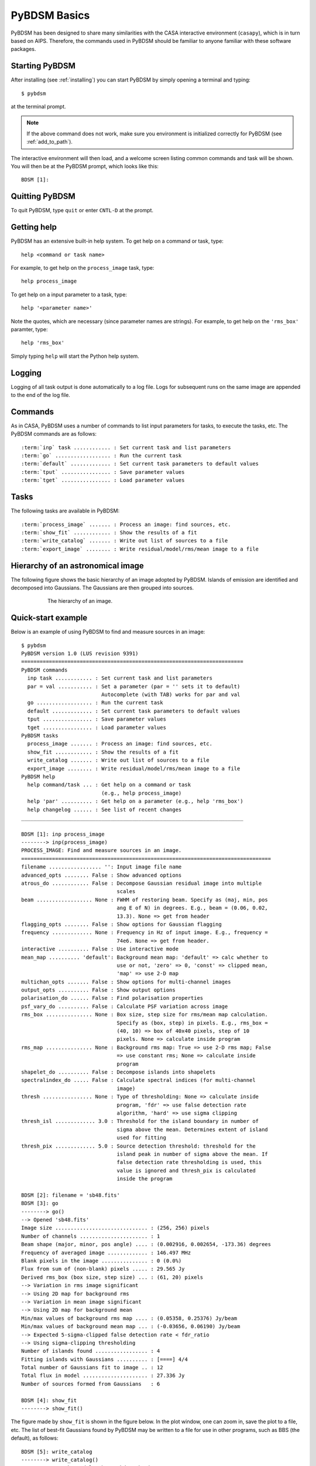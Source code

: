 .. _basics:

*************
PyBDSM Basics
*************
PyBDSM has been designed to share many similarities with the CASA interactive environment (``casapy``), which is in turn based on AIPS. Therefore, the commands used in PyBDSM should be familiar to anyone familiar with these software packages.

Starting PyBDSM
---------------
After installing (see :ref:`installing`) you can start PyBDSM by simply opening a terminal and typing::

    $ pybdsm

at the terminal prompt. 

.. note::

    If the above command does not work, make sure you environment is initialized correctly for PyBDSM (see :ref:`add_to_path`).

The interactive environment will then load, and a welcome screen listing common commands and task will be shown. You will then be at the PyBDSM prompt, which looks like this::

    BDSM [1]:

Quitting PyBDSM
---------------
To quit PyBDSM, type ``quit`` or enter ``CNTL-D`` at the prompt.


Getting help
------------
PyBDSM has an extensive built-in help system. To get help on a command or task, type::

    help <command or task name>

For example, to get help on the ``process_image`` task, type::

    help process_image

To get help on a input parameter to a task, type::

    help '<parameter name>'

Note the quotes, which are necessary (since parameter names are strings). For example, to get help on the ``'rms_box'`` paramter, type::

    help 'rms_box'

Simply typing ``help`` will start the Python help system.


Logging
-------
Logging of all task output is done automatically to a log file. Logs for subsequent runs on the same image are appended to the end of the log file.

.. _commands:

Commands
--------
As in CASA, PyBDSM uses a number of commands to list input parameters for tasks, to execute the tasks, etc. The PyBDSM commands are as follows:

.. parsed-literal::

    :term:`inp` task ............ : Set current task and list parameters
    :term:`go` .................. : Run the current task
    :term:`default` ............. : Set current task parameters to default values
    :term:`tput` ................ : Save parameter values
    :term:`tget` ................ : Load parameter values

.. glossary::
    inp
        This command sets the current task (e.g., ``inp process_image``) and lists the relevant parameters for that task. If entered without a task name, the parameters of the previously set task will be listed.
        
        .. note::
        
            At startup, the current task is set to the ``process image`` task.
        
    go
        This command executes the current task.
        
    default
        This command resets all parameters for a task to their default values.

        If a task name is given (e.g.,``default show_fit``), the
        parameters for that task are reset. If no task name is
        given, the parameters of the current task are reset.
        
    tput
        This command saves the processing parameters to a file.

        .. note::
            
            After the successful completion of a task, the current parameters are saved to the file 'pybdsm.last'.
        
        A file name may be given (e.g., ``tput 'savefile.sav'``), in which case the
        parameters are saved to the file specified. If no file name is given, the
        parameters are saved to the file 'pybdsm.last'. The saved parameters can be
        loaded using the :term:`tget` command.
        
    tget
        This command loads the processing parameters from a parameter save file.

        A file name may be given (e.g., ``tget 'savefile.sav'``), in which case the
        parameters are loaded from the file specified. If no file name is given,
        the parameters are loaded from the file 'pybdsm.last' if it exists.
        
        Normally, the save file is created by the :term:`tput` command.

Tasks
-----
The following tasks are available in PyBDSM:

.. parsed-literal::

    :term:`process_image` ....... : Process an image: find sources, etc.
    :term:`show_fit` ............ : Show the results of a fit
    :term:`write_catalog` ....... : Write out list of sources to a file
    :term:`export_image` ........ : Write residual/model/rms/mean image to a file

.. glossary::
    process_image
        This task processes an image to find and measure sources. See :ref:`process_image` for details.
        
    show_fit
        This task shows the result of a fit. See :ref:`showfit` for details.
        
    write_catalog
        This task writes the source catalog. See :ref:`write_catalog` for details.
        
    export_image
        This task exports an internally derived image. See :ref:`export_image` for details.


Hierarchy of an astronomical image
----------------------------------
The following figure shows the basic hierarchy of an image adopted by PyBDSM. Islands of emission are identified and decomposed into Gaussians. The Gaussians are then grouped into sources.

.. figure:: pybdsm_manual_dia.png
   :scale: 100 %
   :figwidth: 75 %
   :align: center
   :alt: image hierarchy

   The hierarchy of an image.


.. _quick_example:

Quick-start example
-------------------
Below is an example of using PyBDSM to find and measure sources in an image::

    $ pybdsm
    PyBDSM version 1.0 (LUS revision 9391)
    ========================================================================
    PyBDSM commands
      inp task ............ : Set current task and list parameters
      par = val ........... : Set a parameter (par = '' sets it to default)
                              Autocomplete (with TAB) works for par and val
      go .................. : Run the current task
      default ............. : Set current task parameters to default values
      tput ................ : Save parameter values
      tget ................ : Load parameter values
    PyBDSM tasks
      process_image ....... : Process an image: find sources, etc.
      show_fit ............ : Show the results of a fit
      write_catalog ....... : Write out list of sources to a file
      export_image ........ : Write residual/model/rms/mean image to a file
    PyBDSM help
      help command/task ... : Get help on a command or task
                              (e.g., help process_image)
      help 'par' .......... : Get help on a parameter (e.g., help 'rms_box')
      help changelog ...... : See list of recent changes
    ________________________________________________________________________
     
    BDSM [1]: inp process_image
    --------> inp(process_image)
    PROCESS_IMAGE: Find and measure sources in an image.
    =================================================================================
    filename ................. '': Input image file name                       
    advanced_opts ........ False : Show advanced options                       
    atrous_do ............ False : Decompose Gaussian residual image into multiple
                                   scales                                      
    beam .................. None : FWHM of restoring beam. Specify as (maj, min, pos
                                   ang E of N) in degrees. E.g., beam = (0.06, 0.02,
                                   13.3). None => get from header              
    flagging_opts ........ False : Show options for Gaussian flagging          
    frequency ............. None : Frequency in Hz of input image. E.g., frequency =
                                   74e6. None => get from header.              
    interactive .......... False : Use interactive mode                        
    mean_map .......... 'default': Background mean map: 'default' => calc whether to
                                   use or not, 'zero' => 0, 'const' => clipped mean,
                                   'map' => use 2-D map                        
    multichan_opts ....... False : Show options for multi-channel images       
    output_opts .......... False : Show output options                         
    polarisation_do ...... False : Find polarisation properties                
    psf_vary_do .......... False : Calculate PSF variation across image        
    rms_box ............... None : Box size, step size for rms/mean map calculation.
                                   Specify as (box, step) in pixels. E.g., rms_box =
                                   (40, 10) => box of 40x40 pixels, step of 10 
                                   pixels. None => calculate inside program    
    rms_map ............... None : Background rms map: True => use 2-D rms map; False
                                   => use constant rms; None => calculate inside
                                   program                                     
    shapelet_do .......... False : Decompose islands into shapelets            
    spectralindex_do ..... False : Calculate spectral indices (for multi-channel
                                   image)                                      
    thresh ................ None : Type of thresholding: None => calculate inside
                                   program, 'fdr' => use false detection rate  
                                   algorithm, 'hard' => use sigma clipping     
    thresh_isl ............. 3.0 : Threshold for the island boundary in number of
                                   sigma above the mean. Determines extent of island
                                   used for fitting                            
    thresh_pix ............. 5.0 : Source detection threshold: threshold for the
                                   island peak in number of sigma above the mean. If
                                   false detection rate thresholding is used, this
                                   value is ignored and thresh_pix is calculated
                                   inside the program                          

    BDSM [2]: filename = 'sb48.fits'
    BDSM [3]: go
    --------> go()
    --> Opened 'sb48.fits'
    Image size .............................. : (256, 256) pixels
    Number of channels ...................... : 1
    Beam shape (major, minor, pos angle) .... : (0.002916, 0.002654, -173.36) degrees
    Frequency of averaged image ............. : 146.497 MHz
    Blank pixels in the image ............... : 0 (0.0%)
    Flux from sum of (non-blank) pixels ..... : 29.565 Jy
    Derived rms_box (box size, step size) ... : (61, 20) pixels
    --> Variation in rms image significant
    --> Using 2D map for background rms
    --> Variation in mean image significant
    --> Using 2D map for background mean
    Min/max values of background rms map .... : (0.05358, 0.25376) Jy/beam
    Min/max values of background mean map ... : (-0.03656, 0.06190) Jy/beam
    --> Expected 5-sigma-clipped false detection rate < fdr_ratio
    --> Using sigma-clipping thresholding
    Number of islands found ................. : 4
    Fitting islands with Gaussians .......... : [====] 4/4
    Total number of Gaussians fit to image .. : 12
    Total flux in model ..................... : 27.336 Jy
    Number of sources formed from Gaussians   : 6

    BDSM [4]: show_fit
    --------> show_fit()

The figure made by ``show_fit`` is shown in the figure below. In the plot window, one can zoom in, save the plot to a file, etc. The list of best-fit Gaussians found by PyBDSM may be written to a file for use in other programs, such as BBS (the default), as follows::

    BDSM [5]: write_catalog
    --------> write_catalog()
    --> Wrote BBS sky model 'sb48.pybdsm.sky_in'

The output Gaussian or source list contains source positions, fluxes, etc. 

.. figure:: quick_example.png
   :scale: 50 %
   :figwidth: 75 %
   :align: center
   :alt: show_fit example output

   Output of ``show_fit``, showing the original image with and without sources, the model image, and the residual (original minus model) image. Boundaries of the islands of emission found by PyBDSM are shown in light blue. The fitted Gaussians are shown for each island as ellipses (the sizes of which correspond to the FWHMs of the Gaussians). Gaussians that have been grouped together into a source are shown with the same color. For example, the two red Gaussians of island #1 have been grouped together into one source, and the nine Gaussians of island #0 have been grouped into 4 separate sources. 
